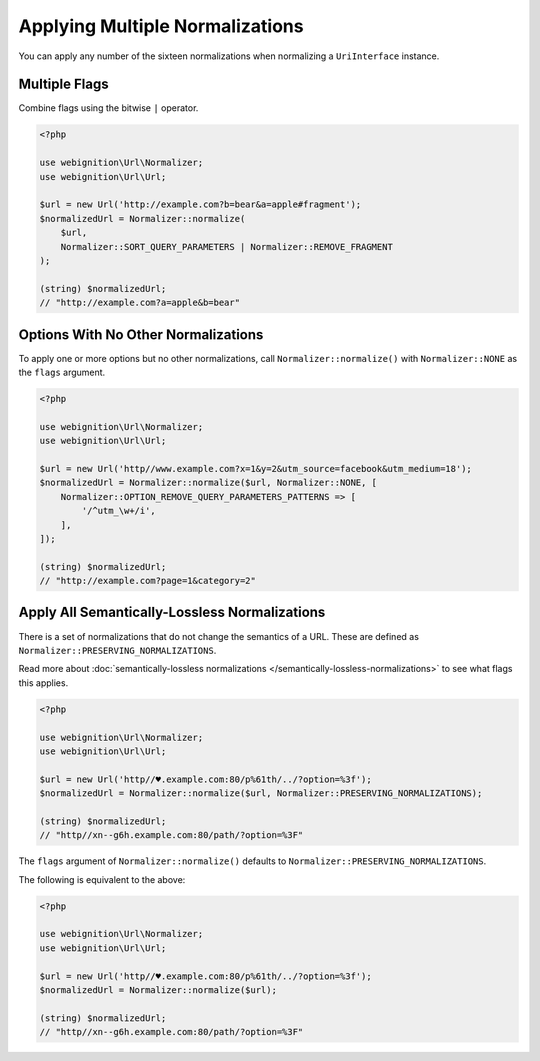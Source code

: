 ================================
Applying Multiple Normalizations
================================

You can apply any number of the sixteen normalizations when normalizing a ``UriInterface`` instance.

--------------
Multiple Flags
--------------

Combine flags using the bitwise ``|`` operator.

.. code-block:: php

    <?php

    use webignition\Url\Normalizer;
    use webignition\Url\Url;

    $url = new Url('http://example.com?b=bear&a=apple#fragment');
    $normalizedUrl = Normalizer::normalize(
        $url,
        Normalizer::SORT_QUERY_PARAMETERS | Normalizer::REMOVE_FRAGMENT
    );

    (string) $normalizedUrl;
    // "http://example.com?a=apple&b=bear"

------------------------------------
Options With No Other Normalizations
------------------------------------

To apply one or more options but no other normalizations, call ``Normalizer::normalize()`` with ``Normalizer::NONE`` as
the ``flags`` argument.

.. code-block:: php

    <?php

    use webignition\Url\Normalizer;
    use webignition\Url\Url;

    $url = new Url('http//www.example.com?x=1&y=2&utm_source=facebook&utm_medium=18');
    $normalizedUrl = Normalizer::normalize($url, Normalizer::NONE, [
        Normalizer::OPTION_REMOVE_QUERY_PARAMETERS_PATTERNS => [
            '/^utm_\w+/i',
        ],
    ]);

    (string) $normalizedUrl;
    // "http://example.com?page=1&category=2"

----------------------------------------------
Apply All Semantically-Lossless Normalizations
----------------------------------------------

There is a set of normalizations that do not change the semantics of a URL. These are defined as
``Normalizer::PRESERVING_NORMALIZATIONS``.

Read more about :doc:`semantically-lossless normalizations </semantically-lossless-normalizations>` to see what
flags this applies.

.. code-block:: php

    <?php

    use webignition\Url\Normalizer;
    use webignition\Url\Url;

    $url = new Url('http//♥.example.com:80/p%61th/../?option=%3f');
    $normalizedUrl = Normalizer::normalize($url, Normalizer::PRESERVING_NORMALIZATIONS);

    (string) $normalizedUrl;
    // "http//xn--g6h.example.com:80/path/?option=%3F"

The ``flags`` argument of ``Normalizer::normalize()`` defaults to ``Normalizer::PRESERVING_NORMALIZATIONS``.

The following is equivalent to the above:

.. code-block:: php

    <?php

    use webignition\Url\Normalizer;
    use webignition\Url\Url;

    $url = new Url('http//♥.example.com:80/p%61th/../?option=%3f');
    $normalizedUrl = Normalizer::normalize($url);

    (string) $normalizedUrl;
    // "http//xn--g6h.example.com:80/path/?option=%3F"
